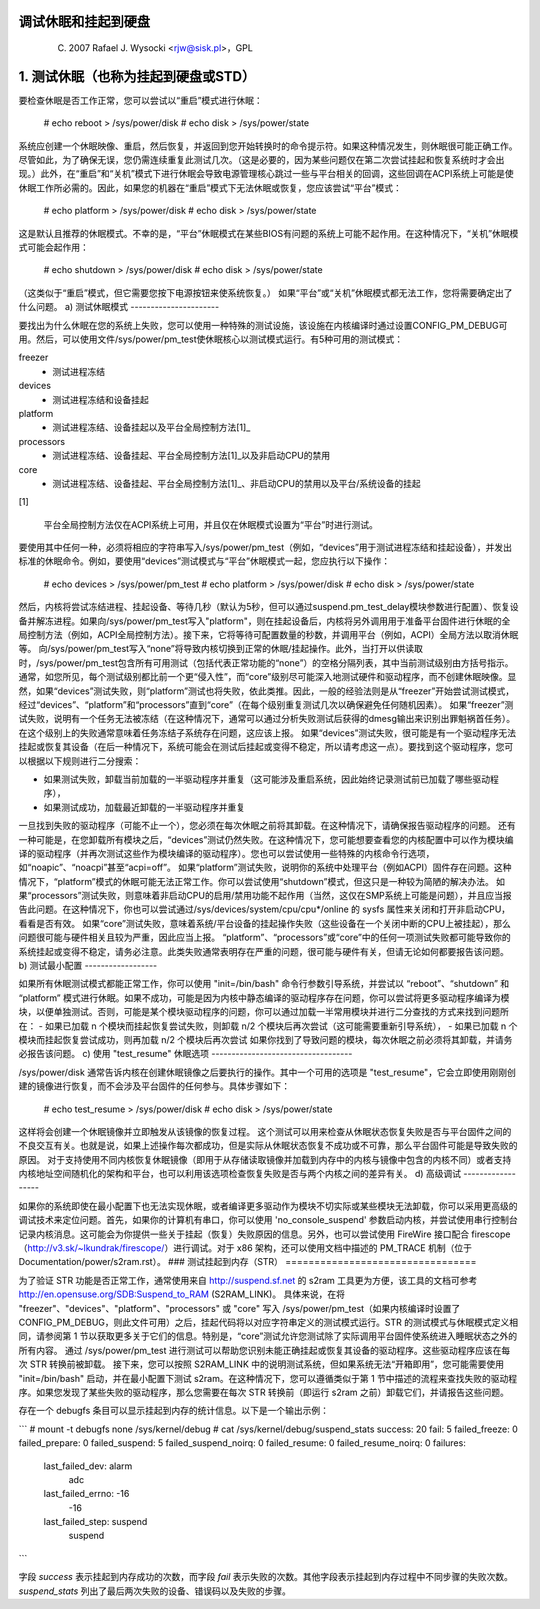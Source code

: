 调试休眠和挂起到硬盘
==============================

	(C) 2007 Rafael J. Wysocki <rjw@sisk.pl>，GPL

1. 测试休眠（也称为挂起到硬盘或STD）
==================================================

要检查休眠是否工作正常，您可以尝试以“重启”模式进行休眠：

	# echo reboot > /sys/power/disk
	# echo disk > /sys/power/state

系统应创建一个休眠映像、重启，然后恢复，并返回到您开始转换时的命令提示符。如果这种情况发生，则休眠很可能正确工作。尽管如此，为了确保无误，您仍需连续重复此测试几次。（这是必要的，因为某些问题仅在第二次尝试挂起和恢复系统时才会出现。）此外，在“重启”和“关机”模式下进行休眠会导致电源管理核心跳过一些与平台相关的回调，这些回调在ACPI系统上可能是使休眠工作所必需的。因此，如果您的机器在“重启”模式下无法休眠或恢复，您应该尝试“平台”模式：

	# echo platform > /sys/power/disk
	# echo disk > /sys/power/state

这是默认且推荐的休眠模式。不幸的是，“平台”休眠模式在某些BIOS有问题的系统上可能不起作用。在这种情况下，“关机”休眠模式可能会起作用：

	# echo shutdown > /sys/power/disk
	# echo disk > /sys/power/state

（这类似于“重启”模式，但它需要您按下电源按钮来使系统恢复。）
如果“平台”或“关机”休眠模式都无法工作，您将需要确定出了什么问题。
a) 测试休眠模式
----------------------

要找出为什么休眠在您的系统上失败，您可以使用一种特殊的测试设施，该设施在内核编译时通过设置CONFIG_PM_DEBUG可用。然后，可以使用文件/sys/power/pm_test使休眠核心以测试模式运行。有5种可用的测试模式：

freezer
	- 测试进程冻结

devices
	- 测试进程冻结和设备挂起

platform
	- 测试进程冻结、设备挂起以及平台全局控制方法\[1\]_

processors
	- 测试进程冻结、设备挂起、平台全局控制方法\[1\]_以及非启动CPU的禁用

core
	- 测试进程冻结、设备挂起、平台全局控制方法\[1\]_、非启动CPU的禁用以及平台/系统设备的挂起

\[1\]

    平台全局控制方法仅在ACPI系统上可用，并且仅在休眠模式设置为“平台”时进行测试。

要使用其中任何一种，必须将相应的字符串写入/sys/power/pm_test（例如，“devices”用于测试进程冻结和挂起设备），并发出标准的休眠命令。例如，要使用“devices”测试模式与“平台”休眠模式一起，您应执行以下操作：

	# echo devices > /sys/power/pm_test
	# echo platform > /sys/power/disk
	# echo disk > /sys/power/state

然后，内核将尝试冻结进程、挂起设备、等待几秒（默认为5秒，但可以通过suspend.pm_test_delay模块参数进行配置）、恢复设备并解冻进程。如果向/sys/power/pm_test写入"platform"，则在挂起设备后，内核将另外调用用于准备平台固件进行休眠的全局控制方法（例如，ACPI全局控制方法）。接下来，它将等待可配置数量的秒数，并调用平台（例如，ACPI）全局方法以取消休眠等。
向/sys/power/pm_test写入“none”将导致内核切换到正常的休眠/挂起操作。此外，当打开以供读取时，/sys/power/pm_test包含所有可用测试（包括代表正常功能的“none”）的空格分隔列表，其中当前测试级别由方括号指示。
通常，如您所见，每个测试级别都比前一个更“侵入性”，而“core”级别尽可能深入地测试硬件和驱动程序，而不创建休眠映像。显然，如果“devices”测试失败，则“platform”测试也将失败，依此类推。因此，一般的经验法则是从“freezer”开始尝试测试模式，经过“devices”、“platform”和“processors”直到“core”（在每个级别重复测试几次以确保避免任何随机因素）。
如果“freezer”测试失败，说明有一个任务无法被冻结（在这种情况下，通常可以通过分析失败测试后获得的dmesg输出来识别出罪魁祸首任务）。在这个级别上的失败通常意味着任务冻结子系统存在问题，这应该上报。
如果“devices”测试失败，很可能是有一个驱动程序无法挂起或恢复其设备（在后一种情况下，系统可能会在测试后挂起或变得不稳定，所以请考虑这一点）。要找到这个驱动程序，您可以根据以下规则进行二分搜索：

- 如果测试失败，卸载当前加载的一半驱动程序并重复（这可能涉及重启系统，因此始终记录测试前已加载了哪些驱动程序），
- 如果测试成功，加载最近卸载的一半驱动程序并重复
一旦找到失败的驱动程序（可能不止一个），您必须在每次休眠之前将其卸载。在这种情况下，请确保报告驱动程序的问题。
还有一种可能是，在您卸载所有模块之后，“devices”测试仍然失败。在这种情况下，您可能想要查看您的内核配置中可以作为模块编译的驱动程序（并再次测试这些作为模块编译的驱动程序）。您也可以尝试使用一些特殊的内核命令行选项，如“noapic”、“noacpi”甚至“acpi=off”。
如果“platform”测试失败，说明你的系统中处理平台（例如ACPI）固件存在问题。这种情况下，“platform”模式的休眠可能无法正常工作。你可以尝试使用“shutdown”模式，但这只是一种较为简陋的解决办法。
如果“processors”测试失败，则意味着非启动CPU的启用/禁用功能不起作用（当然，这仅在SMP系统上可能是问题），并且应当报告此问题。在这种情况下，你也可以尝试通过/sys/devices/system/cpu/cpu*/online 的 sysfs 属性来关闭和打开非启动CPU，看看是否有效。
如果“core”测试失败，意味着系统/平台设备的挂起操作失败（这些设备在一个关闭中断的CPU上被挂起），那么问题很可能与硬件相关且较为严重，因此应当上报。
“platform”、“processors”或“core”中的任何一项测试失败都可能导致你的系统挂起或变得不稳定，请务必注意。此类失败通常表明存在严重的问题，很可能与硬件有关，但请无论如何都要报告该问题。
b) 测试最小配置
------------------

如果所有休眠测试模式都能正常工作，你可以使用 "init=/bin/bash" 命令行参数引导系统，并尝试以 “reboot”、“shutdown” 和 “platform” 模式进行休眠。如果不成功，可能是因为内核中静态编译的驱动程序存在问题，你可以尝试将更多驱动程序编译为模块，以便单独测试。否则，可能是某个模块驱动程序的问题，你可以通过加载一半常用模块并进行二分查找的方式来找到问题所在：
- 如果已加载 n 个模块而挂起恢复尝试失败，则卸载 n/2 个模块后再次尝试（这可能需要重新引导系统），
- 如果已加载 n 个模块而挂起恢复尝试成功，则再加载 n/2 个模块后再次尝试
如果你找到了导致问题的模块，每次休眠之前必须将其卸载，并请务必报告该问题。
c) 使用 "test_resume" 休眠选项
-----------------------------------

/sys/power/disk 通常告诉内核在创建休眠镜像之后要执行的操作。其中一个可用的选项是 "test_resume"，它会立即使用刚刚创建的镜像进行恢复，而不会涉及平台固件的任何参与。具体步骤如下：

	# echo test_resume > /sys/power/disk
	# echo disk > /sys/power/state

这样将会创建一个休眠镜像并立即触发从该镜像的恢复过程。
这个测试可以用来检查从休眠状态恢复失败是否与平台固件之间的不良交互有关。也就是说，如果上述操作每次都成功，但是实际从休眠状态恢复不成功或不可靠，那么平台固件可能是导致失败的原因。
对于支持使用不同内核恢复休眠镜像（即用于从存储读取镜像并加载到内存中的内核与镜像中包含的内核不同）或者支持内核地址空间随机化的架构和平台，也可以利用该选项检查恢复失败是否与两个内核之间的差异有关。
d) 高级调试
------------------

如果你的系统即使在最小配置下也无法实现休眠，或者编译更多驱动作为模块不切实际或某些模块无法卸载，你可以采用更高级的调试技术来定位问题。首先，如果你的计算机有串口，你可以使用 'no_console_suspend' 参数启动内核，并尝试使用串行控制台记录内核消息。这可能会为你提供一些关于挂起（恢复）失败原因的信息。另外，也可以尝试使用 FireWire 接口配合 firescope（http://v3.sk/~lkundrak/firescope/）进行调试。对于 x86 架构，还可以使用文档中描述的 PM_TRACE 机制（位于 Documentation/power/s2ram.rst）。
### 测试挂起到内存（STR）
=================================

为了验证 STR 功能是否正常工作，通常使用来自 http://suspend.sf.net 的 s2ram 工具更为方便，该工具的文档可参考 http://en.opensuse.org/SDB:Suspend_to_RAM (S2RAM_LINK)。
具体来说，在将 "freezer"、"devices"、"platform"、"processors" 或 "core" 写入 /sys/power/pm_test（如果内核编译时设置了 CONFIG_PM_DEBUG，则此文件可用）之后，挂起代码将以对应字符串定义的测试模式运行。STR 的测试模式与休眠模式定义相同，请参阅第 1 节以获取更多关于它们的信息。特别是，“core”测试允许您测试除了实际调用平台固件使系统进入睡眠状态之外的所有内容。
通过 /sys/power/pm_test 进行测试可以帮助您识别未能正确挂起或恢复其设备的驱动程序。这些驱动程序应该在每次 STR 转换前被卸载。
接下来，您可以按照 S2RAM_LINK 中的说明测试系统，但如果系统无法“开箱即用”，您可能需要使用 "init=/bin/bash" 启动，并在最小配置下测试 s2ram。在这种情况下，您可以遵循类似于第 1 节中描述的流程来查找失败的驱动程序。如果您发现了某些失败的驱动程序，那么您需要在每次 STR 转换前（即运行 s2ram 之前）卸载它们，并请报告这些问题。

存在一个 debugfs 条目可以显示挂起到内存的统计信息。以下是一个输出示例：

```
# mount -t debugfs none /sys/kernel/debug
# cat /sys/kernel/debug/suspend_stats
success: 20
fail: 5
failed_freeze: 0
failed_prepare: 0
failed_suspend: 5
failed_suspend_noirq: 0
failed_resume: 0
failed_resume_noirq: 0
failures:
  last_failed_dev: alarm
                adc
  last_failed_errno: -16
                -16
  last_failed_step: suspend
                suspend
```

字段 `success` 表示挂起到内存成功的次数，而字段 `fail` 表示失败的次数。其他字段表示挂起到内存过程中不同步骤的失败次数。`suspend_stats` 列出了最后两次失败的设备、错误码以及失败的步骤。
